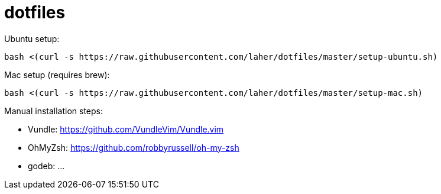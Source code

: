 dotfiles
========

Ubuntu setup:

    bash <(curl -s https://raw.githubusercontent.com/laher/dotfiles/master/setup-ubuntu.sh)

Mac setup (requires brew):

    bash <(curl -s https://raw.githubusercontent.com/laher/dotfiles/master/setup-mac.sh)

Manual installation steps:

 * Vundle: https://github.com/VundleVim/Vundle.vim
 * OhMyZsh: https://github.com/robbyrussell/oh-my-zsh
 * godeb: ... 
